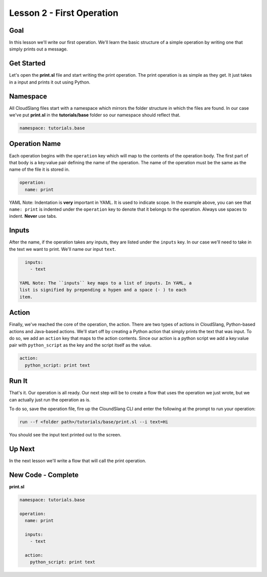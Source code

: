Lesson 2 - First Operation
==========================

Goal
----

In this lesson we'll write our first operation. We'll learn the basic
structure of a simple operation by writing one that simply prints out a
message.

Get Started
-----------

Let's open the **print.sl** file and start writing the print operation.
The print operation is as simple as they get. It just takes in a input
and prints it out using Python.

Namespace
---------

All CloudSlang files start with a namespace which mirrors the folder
structure in which the files are found. In our case we've put
**print.sl** in the **tutorials/base** folder so our namespace should
reflect that.

.. code:: yaml

    namespace: tutorials.base

Operation Name
--------------

Each operation begins with the ``operation`` key which will map to the
contents of the operation body. The first part of that body is a
key:value pair defining the name of the operation. The name of the
operation must be the same as the name of the file it is stored in.

.. code:: yaml

    operation:
      name: print

YAML Note: Indentation is **very** important in YAML. It is used to
indicate scope. In the example above, you can see that
``name: print`` is indented under the ``operation`` key to denote
that it belongs to the operation. Always use spaces to indent.
**Never** use tabs.

Inputs
------

After the name, if the operation takes any inputs, they are listed under
the ``inputs`` key. In our case we'll need to take in the text we want
to print. We'll name our input ``text``.

.. code:: yaml

      inputs:
        - text

    YAML Note: The ``inputs`` key maps to a list of inputs. In YAML, a
    list is signified by prepending a hypen and a space (- ) to each
    item.

Action
------

Finally, we've reached the core of the operation, the action. There are
two types of actions in CloudSlang, Python-based actions and Java-based
actions. We'll start off by creating a Python action that simply prints
the text that was input. To do so, we add an ``action`` key that maps to
the action contents. Since our action is a python script we add a
key:value pair with ``python_script`` as the key and the script itself
as the value.

.. code:: yaml

      action:
        python_script: print text

Run It
------

That's it. Our operation is all ready. Our next step will be to create a
flow that uses the operation we just wrote, but we can actually just run
the operation as is.

To do so, save the operation file, fire up the CloundSlang CLI and enter
the following at the prompt to run your operation:

.. code:: bash

    run --f <folder path>/tutorials/base/print.sl --i text=Hi

You should see the input text printed out to the screen.

Up Next
-------

In the next lesson we'll write a flow that will call the print
operation.

New Code - Complete
-------------------

**print.sl**

.. code:: yaml

    namespace: tutorials.base

    operation:
      name: print

      inputs:
        - text

      action:
        python_script: print text
